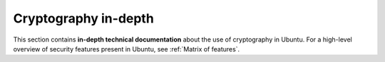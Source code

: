 Cryptography in-depth
=====================

This section contains **in-depth technical documentation** about the use of cryptography in Ubuntu. For a high-level overview of security features present in Ubuntu, see :ref:`Matrix of features`.